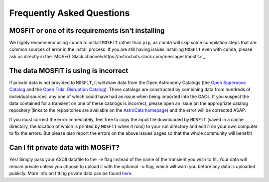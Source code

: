.. _faq:

==========================
Frequently Asked Questions
==========================

--------------------------------------------------
MOSFiT or one of its requirements isn't installing
--------------------------------------------------

We highly recommend using ``conda`` to install ``MOSFiT`` rather than ``pip``, as ``conda`` will skip some compilation steps that are common sources of error in the install process. If you are still having issues installing ``MOSFiT`` even with ``conda``, please ask us directly in the `MOSFiT Slack channel<https://astrochats.slack.com/messages/mosfit>`_.

-------------------------------------
The data MOSFiT is using is incorrect
-------------------------------------

If private data is not provided to ``MOSFiT``, it will draw data from the Open Astronomy Catalogs (the `Open Supernova Catalog <https://sne.space>`_ and the `Open Tidal Disruption Catalog <https://tde.space>`_). These catalogs are constructed by combining data from hundreds of individual sources, any one of which could have had an issue when being imported into the OACs. If you suspect the data contained for a transient on one of these catalogs is incorrect, please open an issue on the appropriate catalog repository (links to the repositories are available on the `AstroCats homepage <https://astrocats.space>`_) and the error will be corrected ASAP.

If you must correct the error immediately, feel free to copy the input file downloaded by ``MOSFiT`` (saved in a cache directory, the location of which is printed by ``MOSFiT`` when it runs) to your run directory and edit it on your own computer to fix the errors. But please *also* report the errors on the above issues pages so that the whole community will benefit!

-----------------------------------
Can I fit private data with MOSFiT?
-----------------------------------

Yes! Simply pass your ASCII datafile to the ``-e`` flag instead of the name of the transient you wish to fit. Your data will remain private unless you choose to upload it with the optional ``-u`` flag, which will warn you before any data is uploaded publicly. More info on fitting private data can be found `here <private>`_.
